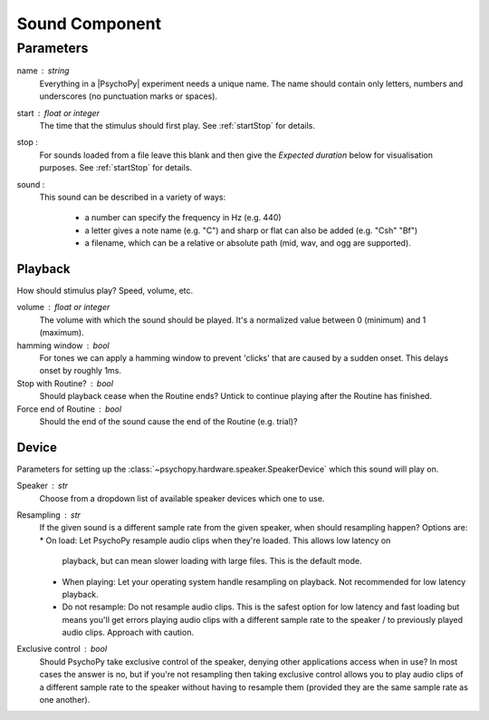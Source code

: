 .. _sound:

Sound Component
-------------------------------

Parameters
~~~~~~~~~~~~

name : string
    Everything in a |PsychoPy| experiment needs a unique name. The name should contain only letters, numbers and underscores (no punctuation marks or spaces).
    
start : float or integer
    The time that the stimulus should first play. See :ref:`startStop` for details.

stop : 
    For sounds loaded from a file leave this blank and then give the `Expected duration` below for 
    visualisation purposes. See :ref:`startStop` for details.
    
sound : 
    This sound can be described in a variety of ways:
      
      * a number can specify the frequency in Hz (e.g. 440)
      * a letter gives a note name (e.g. "C") and sharp or flat can also be added (e.g. "Csh" "Bf")
      * a filename, which can be a relative or absolute path (mid, wav, and ogg are supported).

Playback
========
How should stimulus play? Speed, volume, etc.

volume : float or integer
    The volume with which the sound should be played. It's a normalized value between 0 (minimum) 
    and 1 (maximum).

hamming window : bool
    For tones we can apply a hamming window to prevent 'clicks' that are caused by a sudden onset. 
    This delays onset by roughly 1ms.

Stop with Routine? : bool
    Should playback cease when the Routine ends? Untick to continue playing after the Routine has 
    finished.

Force end of Routine : bool
    Should the end of the sound cause the end of the Routine (e.g. trial)?

Device
========
Parameters for setting up the :class:`~psychopy.hardware.speaker.SpeakerDevice` which this sound will play on.

Speaker : str
    Choose from a dropdown list of available speaker devices which one to use.

Resampling : str
    If the given sound is a different sample rate from the given speaker, when should resampling 
    happen? Options are:
    * On load: Let PsychoPy resample audio clips when they're loaded. This allows low latency on 
      playback, but can mean slower loading with large files. This is the default mode.
    * When playing: Let your operating system handle resampling on playback. Not recommended for low 
      latency playback.
    * Do not resample: Do not resample audio clips. This is the safest option for low latency and fast 
      loading but means you'll get errors playing audio clips with a different sample rate to the 
      speaker / to previously played audio clips. Approach with caution.

Exclusive control : bool
    Should PsychoPy take exclusive control of the speaker, denying other applications access 
    when in use? In most cases the answer is no, but if you're not resampling then taking 
    exclusive control allows you to play audio clips of a different sample rate to the speaker 
    without having to resample them (provided they are the same sample rate as one another).


.. seealso::
	
	API reference for :class:`~psychopy.sound.SoundPyo`

